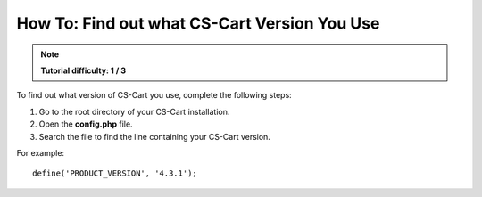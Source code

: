 *********************************************
How To: Find out what CS-Cart Version You Use
*********************************************

.. note::

    **Tutorial difficulty: 1 / 3**

To find out what version of CS-Cart you use, complete the following steps:

1. Go to the root directory of your CS-Cart installation.

2. Open the **config.php** file.

3. Search the file to find the line containing your CS-Cart version.

For example:

::

  define('PRODUCT_VERSION', '4.3.1');
